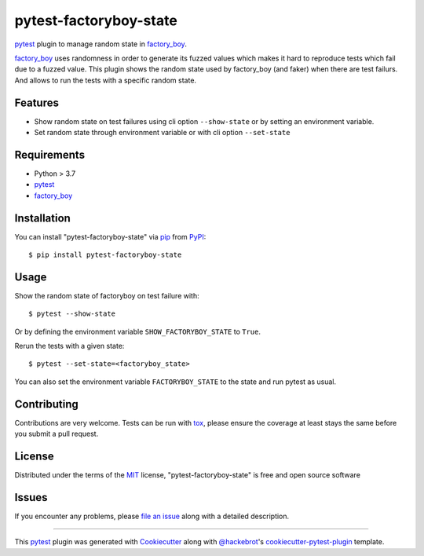 =======================
pytest-factoryboy-state
=======================

.. image:: https://img.shields.io/pypi/v/pytest-factoryboy-state.svg
    :target: https://pypi.org/project/pytest-factoryboy-state
    :alt: PyPI version

.. image:: https://img.shields.io/pypi/pyversions/pytest-factoryboy-state.svg
    :target: https://pypi.org/project/pytest-factoryboy-state
    :alt: Python versions

.. image:: https://github.com/hrother/pytest-factoryboy-state/workflows/build/badge.svg
    :target: https://github.com/hrother/pytest-factoryboy-state/actions?workflow=build
    :alt: Status tests

.. image:: https://img.shields.io/badge/pre--commit-enabled-brightgreen?logo=pre-commit&logoColor=white
   :target: https://github.com/pre-commit/pre-commit
   :alt: pre-commit

.. image:: https://results.pre-commit.ci/badge/github/hrother/pytest-factoryboy-state/main.svg
   :target: https://results.pre-commit.ci/latest/github/hrother/pytest-factoryboy-state/main
   :alt: pre-commit.ci status

.. image:: https://img.shields.io/badge/code%20style-black-000000.svg
   :target: https://github.com/psf/black
   :alt: Black


`pytest`_ plugin to manage random state in `factory_boy`_.

`factory_boy`_ uses randomness in order to generate its fuzzed values which makes it hard to reproduce tests which fail due to a fuzzed value.
This plugin shows the random state used by factory_boy (and faker) when there are test failurs. And allows to run the tests with a specific random state.


Features
--------

* Show random state on test failures using cli option ``--show-state`` or by setting an environment variable.
* Set random state through environment variable or with cli option ``--set-state``


Requirements
------------

* Python > 3.7
* `pytest`_
* `factory_boy`_


Installation
------------

You can install "pytest-factoryboy-state" via `pip`_ from `PyPI`_::

    $ pip install pytest-factoryboy-state


Usage
-----

Show the random state of factoryboy on test failure with::

    $ pytest --show-state

Or by defining the environment variable ``SHOW_FACTORYBOY_STATE`` to ``True``.

Rerun the tests with a given state::

    $ pytest --set-state=<factoryboy_state>

You can also set the environment variable ``FACTORYBOY_STATE`` to the state and run pytest as usual.

Contributing
------------
Contributions are very welcome. Tests can be run with `tox`_, please ensure
the coverage at least stays the same before you submit a pull request.

License
-------

Distributed under the terms of the `MIT`_ license, "pytest-factoryboy-state" is free and open source software


Issues
------

If you encounter any problems, please `file an issue`_ along with a detailed description.

----

This `pytest`_ plugin was generated with `Cookiecutter`_ along with `@hackebrot`_'s `cookiecutter-pytest-plugin`_ template.

.. _`Cookiecutter`: https://github.com/audreyr/cookiecutter
.. _`@hackebrot`: https://github.com/hackebrot
.. _`MIT`: http://opensource.org/licenses/MIT
.. _`BSD-3`: http://opensource.org/licenses/BSD-3-Clause
.. _`GNU GPL v3.0`: http://www.gnu.org/licenses/gpl-3.0.txt
.. _`Apache Software License 2.0`: http://www.apache.org/licenses/LICENSE-2.0
.. _`cookiecutter-pytest-plugin`: https://github.com/pytest-dev/cookiecutter-pytest-plugin
.. _`file an issue`: https://github.com/hrother/pytest-factoryboy-state/issues
.. _`pytest`: https://github.com/pytest-dev/pytest
.. _`tox`: https://tox.readthedocs.io/en/latest/
.. _`pip`: https://pypi.org/project/pip/
.. _`PyPI`: https://pypi.org/project
.. _`factory_boy`: https://factoryboy.readthedocs.io/en/stable/
